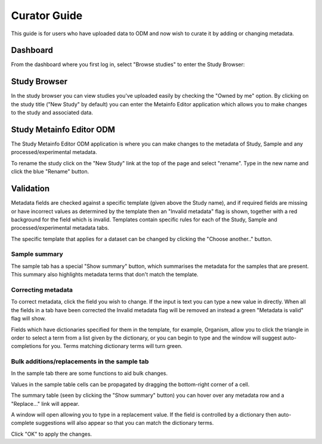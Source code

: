 Curator Guide
+++++++++++++

This guide is for users who have uploaded data to ODM and now wish to curate it by adding or changing metadata.


Dashboard
---------

From the dashboard where you first log in, select "Browse studies" to enter the Study Browser:

.. image:: images/dashboard_studybrowser.png
   :scale: 35 %
   :align: center


Study Browser
-------------

In the study browser you can view studies you've uploaded easily by checking the "Owned by me" option. By clicking on the study title ("New Study" by default) you can enter the Metainfo Editor application which allows you to make changes to the study and associated data.

.. image:: images/Study-browser-new-study.png
   :scale: 35 %
   :align: center


Study Metainfo Editor ODM
-------------------------

.. image:: images/Study-metainfo-editor-new-study.png
   :scale: 35 %
   :align: center

The Study Metainfo Editor ODM application is where you can make changes to the metadata of Study, Sample and any processed/experimental metadata.

To rename the study click on the "New Study" link at the top of the page and select "rename". Type in the new name and click the blue "Rename" button.

.. image:: images/New-study-rename1.png
   :scale: 50 %
   :align: center

.. image:: images/New-study-rename2.png
   :scale: 35 %
   :align: center

Validation
----------

Metadata fields are checked against a specific template (given above the Study name), and if required fields are missing or have incorrect values as determined by the template then an "Invalid metadata" flag is shown, together with a red background for the field which is invalid. Templates contain specific rules for each of the Study, Sample and processed/experimental metadata tabs.

The specific template that applies for a dataset can be changed by clicking the "Choose another.." button.

.. image:: images/template-selection.png
   :scale: 35 %
   :align: center

Sample summary
==============

The sample tab has a special "Show summary" button, which summarises the metadata for the samples that are present. This summary also highlights metadata terms that don't match the template.

.. image:: images/metainfo-summary.png
   :scale: 50 %
   :align: center

Correcting metadata
===================

To correct metadata, click the field you wish to change. If the input is text you can type a new value in directly. When all the fields in a tab have been corrected the Invalid metadata flag will be removed an instead a green "Metadata is valid" flag will show.

.. image:: images/corrected-metadata.png
   :scale: 35 %
   :align: center

Fields which have dictionaries specified for them in the template, for example, Organism, allow you to click the triangle in order to select a term from a list given by the dictionary, or you can begin to type and the window will suggest auto-completions for you. Terms matching dictionary terms will turn green.

.. image:: images/auto-complete.png
   :scale: 50 %
   :align: center

Bulk additions/replacements in the sample tab
=============================================

In the sample tab there are some functions to aid bulk changes.

Values in the sample table cells can be propagated by dragging the bottom-right corner of a cell.

.. image:: images/cell-drag.png
   :scale: 50 %
   :align: center

.. image:: images/cell-drag2.png
   :scale: 50 %
   :align: center

The summary table (seen by clicking the "Show summary" button) you can hover over any metadata row and a "Replace..." link will appear.

.. image:: images/bulk-replace1.png
   :scale: 75 %
   :align: center

A window will open allowing you to type in a replacement value. If the field is controlled by a dictionary then auto-complete suggestions will also appear so that you can match the dictionary terms.

.. image:: images/bulk-replace2.png
   :scale: 50 %
   :align: center

Click "OK" to apply the changes.